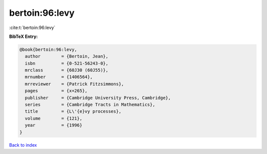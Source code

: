bertoin:96:levy
===============

:cite:t:`bertoin:96:levy`

**BibTeX Entry:**

.. code-block:: bibtex

   @book{bertoin:96:levy,
     author        = {Bertoin, Jean},
     isbn          = {0-521-56243-0},
     mrclass       = {60J30 (60J55)},
     mrnumber      = {1406564},
     mrreviewer    = {Patrick Fitzsimmons},
     pages         = {x+265},
     publisher     = {Cambridge University Press, Cambridge},
     series        = {Cambridge Tracts in Mathematics},
     title         = {L\'{e}vy processes},
     volume        = {121},
     year          = {1996}
   }

`Back to index <../By-Cite-Keys.rst>`_
